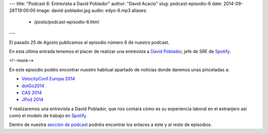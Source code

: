 ---
title: "Podcast 6: Entrevista a David Poblador"
author: "David Acacio"
slug: podcast-episodio-6
date: 2014-09-28T19:00:00
image: david-poblador.jpg
audio: edyo-6.mp3
aliases:
  - /posts/podcast-episodio-6.html
---

El pasado 25 de Agosto publicamos el episodio número 6 de nuestro podcast.

En esta última entrada tenemos el placer de realizar una entrevista a `David Poblador`_, jefe de SRE de `Spotify`_.

<!--more-->

En este episodio podéis encontrar nuestro habitual apartado de noticias donde daremos unas pinceladas a:

* `VelocityConf Europa 2014`_
* `dotGo2014`_
* `CAS 2014`_
* `JPod 2014`_

Y realizaremos una entrevista a David Poblador, que nos contará cómo es su experiencia laboral en el extranjero así como el modelo de trabajo en `Spotify`_.

Dentro de nuestra `sección de podcast`_ podréis encontrar los enlaces a éste y al resto de episodios. 

.. _`David Poblador`: https://davidpoblador.com/
.. _`Spotify`: https://www.spotify.com
.. _`VelocityConf Europa 2014`: http://velocityconf.com/velocityeu2014
.. _`dotGo2014`: http://www.dotgo.eu/
.. _`CAS 2014`: http://agile-spain.org/wp-signup.php?new=conferencia2014
.. _`JPod 2014`: http://www.jpod.es/jpod14/
.. _`sección de podcast`: http://www.entredevyops.es/podcast.html
